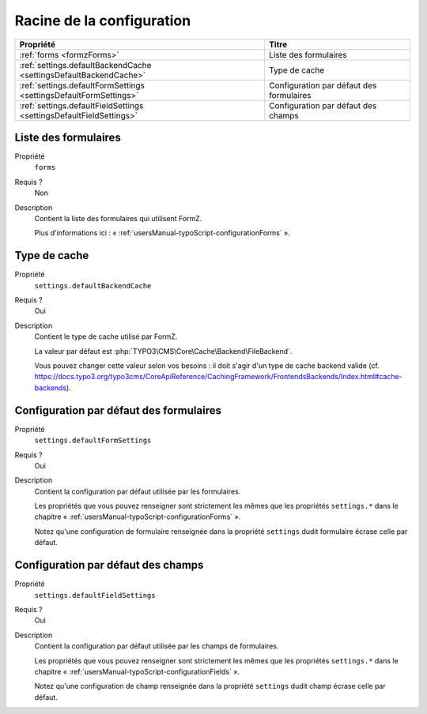 ﻿.. include:: ../../../Includes.txt

.. _developerManual-typoScript-root:

Racine de la configuration
==========================

================================================================================ ===========================================
Propriété                                                                        Titre
================================================================================ ===========================================
:ref:`forms <formzForms>`                                                        Liste des formulaires

:ref:`settings.defaultBackendCache <settingsDefaultBackendCache>`                Type de cache

:ref:`settings.defaultFormSettings <settingsDefaultFormSettings>`                Configuration par défaut des formulaires

:ref:`settings.defaultFieldSettings <settingsDefaultFieldSettings>`              Configuration par défaut des champs
================================================================================ ===========================================

.. _formzForms:

Liste des formulaires
---------------------

.. container:: table-row

    Propriété
        ``forms``
    Requis ?
        Non
    Description
        Contient la liste des formulaires qui utilisent FormZ.

        Plus d'informations ici : « :ref:`usersManual-typoScript-configurationForms` ».


.. _settingsDefaultBackendCache:

Type de cache
-------------

.. container:: table-row

    Propriété
        ``settings.defaultBackendCache``
    Requis ?
        Oui
    Description
        Contient le type de cache utilisé par FormZ.

        La valeur par défaut est :php:`TYPO3\CMS\Core\Cache\Backend\FileBackend`.

        Vous pouvez changer cette valeur selon vos besoins : il doit s'agir d'un type de cache backend valide (cf. https://docs.typo3.org/typo3cms/CoreApiReference/CachingFramework/FrontendsBackends/Index.html#cache-backends).

.. _settingsDefaultFormSettings:

Configuration par défaut des formulaires
----------------------------------------

.. container:: table-row

    Propriété
        ``settings.defaultFormSettings``
    Requis ?
        Oui
    Description
        Contient la configuration par défaut utilisée par les formulaires.

        Les propriétés que vous pouvez renseigner sont strictement les mêmes que les propriétés ``settings.*`` dans le chapitre « :ref:`usersManual-typoScript-configurationForms` ».

        Notez qu'une configuration de formulaire renseignée dans la propriété ``settings`` dudit formulaire écrase celle par défaut.

.. _settingsDefaultFieldSettings:

Configuration par défaut des champs
-----------------------------------

.. container:: table-row

    Propriété
        ``settings.defaultFieldSettings``
    Requis ?
        Oui
    Description
        Contient la configuration par défaut utilisée par les champs de formulaires.

        Les propriétés que vous pouvez renseigner sont strictement les mêmes que les propriétés ``settings.*`` dans le chapitre « :ref:`usersManual-typoScript-configurationFields` ».

        Notez qu'une configuration de champ renseignée dans la propriété ``settings`` dudit champ écrase celle par défaut.
